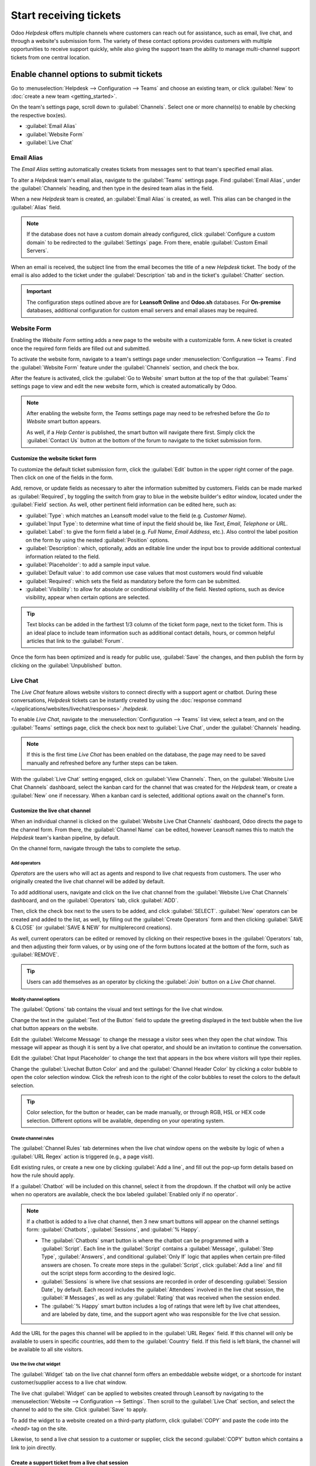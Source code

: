 =======================
Start receiving tickets
=======================

Odoo *Helpdesk* offers multiple channels where customers can reach out for assistance, such as
email, live chat, and through a website's submission form. The variety of these contact options
provides customers with multiple opportunities to receive support quickly, while also giving the
support team the ability to manage multi-channel support tickets from one central location.

Enable channel options to submit tickets
========================================

Go to :menuselection:`Helpdesk --> Configuration --> Teams` and choose an existing team, or click
:guilabel:`New` to :doc:`create a new team <getting_started>`.

On the team's settings page, scroll down to :guilabel:`Channels`. Select one or more channel(s) to
enable by checking the respective box(es).

- :guilabel:`Email Alias`
- :guilabel:`Website Form`
- :guilabel:`Live Chat`

Email Alias
-----------

The *Email Alias* setting automatically creates tickets from messages sent to that team's
specified email alias.

To alter a *Helpdesk* team's email alias, navigate to the :guilabel:`Teams` settings page. Find
:guilabel:`Email Alias`, under the :guilabel:`Channels` heading, and then type in the desired team
alias in the field.

When a new *Helpdesk* team is created, an :guilabel:`Email Alias` is created, as well. This alias
can be changed in the :guilabel:`Alias` field.

.. note::
   If the database does not have a custom domain already configured, click :guilabel:`Configure a
   custom domain` to be redirected to the :guilabel:`Settings` page. From there, enable
   :guilabel:`Custom Email Servers`.

.. image:: receiving_tickets/receiving-tickets-email-alias.png
   :align: center
   :alt: View of the settings page of a helpdesk team emphasizing the email alias feature in Odoo
         Helpdesk.

When an email is received, the subject line from the email becomes the title of a new *Helpdesk*
ticket. The body of the email is also added to the ticket under the :guilabel:`Description` tab and
in the ticket's :guilabel:`Chatter` section.

.. important::
   The configuration steps outlined above are for **Leansoft Online** and **Odoo.sh** databases. For
   **On-premise** databases, additional configuration for custom email servers and email aliases
   may be required.

Website Form
------------

Enabling the *Website Form* setting adds a new page to the website with a customizable
form. A new ticket is created once the required form fields are filled out and submitted.

To activate the website form, navigate to a team's settings page under :menuselection:`Configuration
--> Teams`. Find the :guilabel:`Website Form` feature under the :guilabel:`Channels` section, and
check the box.

After the feature is activated, click the :guilabel:`Go to Website` smart button at the top of the
that :guilabel:`Teams` settings page to view and edit the new website form, which is created
automatically by Odoo.

.. note::
   After enabling the website form, the *Teams* settings page may need to be refreshed before the
   *Go to Website* smart button appears.

   As well, if a *Help Center* is published, the smart button will navigate there first. Simply click
   the :guilabel:`Contact Us` button at the bottom of the forum to navigate to the ticket submission
   form.

.. image:: receiving_tickets/receiving-tickets-go-to-website.png
   :align: center
   :alt: View of the settings page of a helpdesk team emphasizing the Go to Website button in
         Leansoft Helpdesk.

Customize the website ticket form
~~~~~~~~~~~~~~~~~~~~~~~~~~~~~~~~~

To customize the default ticket submission form, click the :guilabel:`Edit` button in the upper
right corner of the page. Then click on one of the fields in the form.

Add, remove, or update fields as necessary to alter the information submitted by customers. Fields
can be made marked as :guilabel:`Required`, by toggling the switch from gray to blue in the website
builder's editor window, located under the :guilabel:`Field` section. As well, other pertinent field
information can be edited here, such as:

- :guilabel:`Type`: which matches an Leansoft model value to the field (e.g. `Customer Name`).
- :guilabel:`Input Type`: to determine what time of input the field should be, like `Text`, `Email`,
  `Telephone` or `URL`.
- :guilabel:`Label`: to give the form field a label (e.g. `Full Name`, `Email Address`, etc.). Also
  control the label position on the form by using the nested :guilabel:`Position` options.
- :guilabel:`Description`: which, optionally, adds an editable line under the input box to provide
  additional contextual information related to the field.
- :guilabel:`Placeholder`: to add a sample input value.
- :guilabel:`Default value`: to add common use case values that most customers would find valuable
- :guilabel:`Required`: which sets the field as mandatory before the form can be submitted.
- :guilabel:`Visibility`: to allow for absolute or conditional visibility of the field. Nested
  options, such as device visibility, appear when certain options are selected.

.. tip::
   Text blocks can be added in the farthest 1/3 column of the ticket form page, next to the ticket
   form. This is an ideal place to include team information such as additional contact details,
   hours, or common helpful articles that link to the :guilabel:`Forum`.

.. image:: receiving_tickets/receiving-tickets-web-form.png
   :align: center
   :alt: View of the unpublished website form to submit a ticket for Leansoft Helpdesk.

Once the form has been optimized and is ready for public use, :guilabel:`Save` the changes, and then
publish the form by clicking on the :guilabel:`Unpublished` button.

Live Chat
---------

The *Live Chat* feature allows website visitors to connect directly with a support agent or chatbot.
During these conversations, *Helpdesk* tickets can be instantly created by using the
:doc:`response command </applications/websites/livechat/responses>` `/helpdesk`.

To enable *Live Chat*, navigate to the :menuselection:`Configuration --> Teams` list view, select a
team, and on the :guilabel:`Teams` settings page, click the check box next to :guilabel:`Live Chat`,
under the :guilabel:`Channels` heading.

.. note::
   If this is the first time *Live Chat* has been enabled on the database, the page may need to be
   saved manually and refreshed before any further steps can be taken.

With the :guilabel:`Live Chat` setting engaged, click on :guilabel:`View Channels`. Then, on the
:guilabel:`Website Live Chat Channels` dashboard, select the kanban card for the channel that was
created for the *Helpdesk* team, or create a :guilabel:`New` one if necessary. When a kanban card is
selected, additional options await on the channel's form.

Customize the live chat channel
~~~~~~~~~~~~~~~~~~~~~~~~~~~~~~~

When an individual channel is clicked on the :guilabel:`Website Live Chat Channels` dashboard, Odoo
directs the page to the channel form. From there, the :guilabel:`Channel Name` can be edited,
however Leansoft names this to match the *Helpdesk* team's kanban pipeline, by default.

.. example::
   If a *Helpdesk* team is named `Customer Care`, a *Live Chat* channel will be created with the
   same name.

   .. image:: receiving_tickets/receiving-tickets-live-chat-join-channel.png
      :align: center
      :alt: View of the kanban cards for the available Live Chat channels.

On the channel form, navigate through the tabs to complete the setup.

Add operators
*************

*Operators* are the users who will act as agents and respond to live chat requests from customers.
The user who originally created the live chat channel will be added by default.

To add additional users, navigate and click on the live chat channel from the :guilabel:`Website
Live Chat Channels` dashboard, and on the :guilabel:`Operators` tab, click :guilabel:`ADD`.

Then, click the check box next to the users to be added, and click :guilabel:`SELECT`.
:guilabel:`New` operators can be created and added to the list, as well, by filling out the
:guilabel:`Create Operators` form and then clicking :guilabel:`SAVE & CLOSE` (or :guilabel:`SAVE &
NEW` for multiplerecord creations).

As well, current operators can be edited or removed by clicking on their respective boxes in the
:guilabel:`Operators` tab, and then adjusting their form values, or by using one of the form buttons
located at the bottom of the form, such as :guilabel:`REMOVE`.

.. tip::
   Users can add themselves as an operator by clicking the :guilabel:`Join` button on a *Live Chat*
   channel.

Modify channel options
**********************

The :guilabel:`Options` tab contains the visual and text settings for the live chat window.

Change the text in the :guilabel:`Text of the Button` field to update the greeting displayed in the
text bubble when the live chat button appears on the website.

Edit the :guilabel:`Welcome Message` to change the message a visitor sees when they open the chat
window. This message will appear as though it is sent by a live chat operator, and should be an
invitation to continue the conversation.

Edit the :guilabel:`Chat Input Placeholder` to change the text that appears in the box where
visitors will type their replies.

Change the :guilabel:`Livechat Button Color` and and the :guilabel:`Channel Header Color` by
clicking a color bubble to open the color selection window. Click the refresh icon to the right of
the color bubbles to reset the colors to the default selection.

.. tip::
   Color selection, for the button or header, can be made manually, or through RGB, HSL or HEX code
   selection. Different options will be available, depending on your operating system.

Create channel rules
********************

The :guilabel:`Channel Rules` tab determines when the live chat window opens on the website by logic
of when a :guilabel:`URL Regex` action is triggered (e.g., a page visit).

Edit existing rules, or create a new one by clicking :guilabel:`Add a line`, and fill out the pop-up
form details based on how the rule should apply.

If a :guilabel:`Chatbot` will be included on this channel, select it from the dropdown. If the
chatbot will only be active when no operators are available, check the box labeled
:guilabel:`Enabled only if no operator`.

.. note::
   If a chatbot is added to a live chat channel, then 3 new smart buttons will appear on the channel
   settings form: :guilabel:`Chatbots`, :guilabel:`Sessions`, and :guilabel:`% Happy`.

   - The :guilabel:`Chatbots` smart button is where the chatbot can be programmed with a
     :guilabel:`Script`. Each line in the :guilabel:`Script` contains a :guilabel:`Message`,
     :guilabel:`Step Type`, :guilabel:`Answers`, and conditional :guilabel:`Only If` logic that
     applies when certain pre-filled answers are chosen. To create more steps in the
     :guilabel:`Script`, click :guilabel:`Add a line` and fill out the script steps form according
     to the desired logic.
   - :guilabel:`Sessions` is where live chat sessions are recorded in order of descending
     :guilabel:`Session Date`, by default. Each record includes the :guilabel:`Attendees` involved
     in the live chat session, the :guilabel:`# Messages`, as well as any :guilabel:`Rating` that
     was received when the session ended.
   - The :guilabel:`% Happy` smart button includes a log of ratings that were left by live chat
     attendees, and are labeled by date, time, and the support agent who was responsible for the
     live chat session.

Add the URL for the pages this channel will be applied to in the :guilabel:`URL Regex` field. If
this channel will only be available to users in specific countries, add them to the
:guilabel:`Country` field. If this field is left blank, the channel will be available to all site
visitors.

.. image:: receiving_tickets/receiving-tickets-channel-rules.png
   :align: center
   :alt: View of the kanban cards for the available Live Chat channels.

Use the live chat widget
************************

The :guilabel:`Widget` tab on the live chat channel form offers an embeddable website widget, or a
shortcode for instant customer/supplier access to a live chat window.

The live chat :guilabel:`Widget` can be applied to websites created through Leansoft by navigating to
the :menuselection:`Website --> Configuration --> Settings`. Then scroll to the :guilabel:`Live
Chat` section, and select the channel to add to the site. Click :guilabel:`Save` to apply.

To add the widget to a website created on a third-party platform, click :guilabel:`COPY` and paste
the code into the `<head>` tag on the site.

Likewise, to send a live chat session to a customer or supplier, click the second :guilabel:`COPY`
button which contains a link to join directly.

Create a support ticket from a live chat session
~~~~~~~~~~~~~~~~~~~~~~~~~~~~~~~~~~~~~~~~~~~~~~~~

Once live chat is enabled, operators will be able to communicate with site visitors in real time.

During the conversation, an operator can use the shortcut :doc:`command
</applications/websites/livechat/responses>` `/helpdesk` to create a ticket without leaving
the chat window. The transcript from the conversation will be added to the new ticket, under the
:guilabel:`Description` tab.

Prioritizing tickets
====================

All tickets include a :guilabel:`Priority` field. The highest priority tickets will appear at the
top of the kanban and list views.

.. image:: receiving_tickets/receiving-tickets-priority.png
   :align: center
   :alt: View of a team's kanban view and the prioritized tasks in Leansoft Helpdesk.

The priority levels are represented by stars:

   - 0 stars = *Low Priority*
   - 1 star = *Medium Priority*
   - 2 stars = *High Priority*
   - 3 stars = *Urgent*

Tickets will be set to low priority (0 stars) by default. To change the priority level, select the
appropriate number of stars on the kanban card, or on the ticket.

.. warning::
   As priority levels can be used as criteria for assigning :doc:`SLAs <sla>`, changing the priority
   level of a ticket can alter the :abbr:`SLA (Service Level Agreement)` deadline.

.. seealso::
   - :doc:`/applications/services/helpdesk/advanced/close_tickets`
   - :doc:`/applications/general/email_communication/email_servers`
   - :doc:`/applications/websites/livechat`
